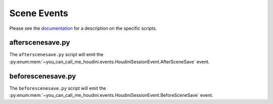 ============
Scene Events
============

Please see the `documentation <https://www.sidefx.com/docs/houdini/hom/locations.html#run-scripts-before-and-or-after-saving-the-scene-hip-file>`_
for a description on the specific scripts.

afterscenesave.py
-----------------

The ``afterscenesave.py`` script will emit the :py:enum:mem:`~you_can_call_me_houdini.events.HoudiniSessionEvent.AfterSceneSave` event.


beforescenesave.py
------------------

The ``beforescenesave.py`` script will emit the :py:enum:mem:`~you_can_call_me_houdini.events.HoudiniSessionEvent.BeforeSceneSave` event.

